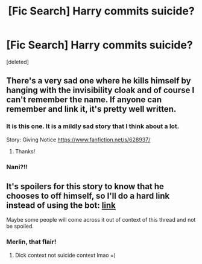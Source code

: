 #+TITLE: [Fic Search] Harry commits suicide?

* [Fic Search] Harry commits suicide?
:PROPERTIES:
:Score: 18
:DateUnix: 1548901430.0
:DateShort: 2019-Jan-31
:END:
[deleted]


** There's a very sad one where he kills himself by hanging with the invisibility cloak and of course I can't remember the name. If anyone can remember and link it, it's pretty well written.
:PROPERTIES:
:Author: darlingdaaaarling
:Score: 4
:DateUnix: 1548905900.0
:DateShort: 2019-Jan-31
:END:

*** It is this one. It is a mildly sad story that I think about a lot.

Story: Giving Notice [[https://www.fanfiction.net/s/628937/]]
:PROPERTIES:
:Author: RisingEarth
:Score: 3
:DateUnix: 1548906982.0
:DateShort: 2019-Jan-31
:END:

**** Thanks!
:PROPERTIES:
:Author: darlingdaaaarling
:Score: 1
:DateUnix: 1548935840.0
:DateShort: 2019-Jan-31
:END:


*** Nani?!!
:PROPERTIES:
:Author: bash32
:Score: 1
:DateUnix: 1548997206.0
:DateShort: 2019-Feb-01
:END:


** It's spoilers for this story to know that he chooses to off himself, so I'll do a hard link instead of using the bot: [[https://www.fanfiction.net/s/4641394/1/The-Substitute][link]]

Maybe some people will come across it out of context of this thread and not be spoiled.
:PROPERTIES:
:Author: Threedom_isnt_3
:Score: 5
:DateUnix: 1548925539.0
:DateShort: 2019-Jan-31
:END:

*** Merlin, that flair!
:PROPERTIES:
:Author: Faeriniel
:Score: 7
:DateUnix: 1548926995.0
:DateShort: 2019-Jan-31
:END:

**** Dick context not suicide context lmao =)
:PROPERTIES:
:Author: Threedom_isnt_3
:Score: 6
:DateUnix: 1548927123.0
:DateShort: 2019-Jan-31
:END:
